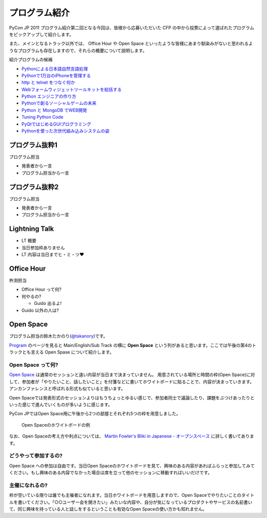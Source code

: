================
 プログラム紹介
================

PyCon JP 2011 プログラム紹介第二回となる今回は、皆様から応募いただいた CFP の中から投票によって選ばれたプログラムをピックアップして紹介します。

また、メインとなるトラック以外では、 Office Hour や Open Space といったような皆様にあまり馴染みがないと思われるようなプログラムも存在しますので、それらの概要について説明します。

紹介プログラムの候補

- `Pythonによる日本語自然言語処理 <http://2011.pycon.jp/program/talks#id6>`_
- `Pythonで1万台のiPhoneを管理する <http://2011.pycon.jp/program/talks#python1iphone>`_
- `http と telnet をつなぐ何か <http://2011.pycon.jp/program/talks#http-telnet>`_
- `Webフォームウィジェットツールキットを総括する <http://2011.pycon.jp/program/talks#web>`_
- `Python エンジニアの作り方 <http://2011.pycon.jp/program/talks#python>`_
- `Pythonで創るソーシャルゲームの未来 <http://2011.pycon.jp/program/talks#gold-sponser-session-python>`_
- `Python と MongoDB でWEB開発 <http://2011.pycon.jp/program/talks#python-mongodb-web>`_
- `Tuning Python Code <http://2011.pycon.jp/program/talks#tuning-python-code>`_
- `PyQtではじめるGUIプログラミング <http://2011.pycon.jp/program/talks#pyqtgui>`_
- `Pythonを使った次世代組み込みシステムの姿 <http://2011.pycon.jp/program/talks#id5>`_

プログラム抜粋1
===============
プログラム担当

- 発表者から一言
- プログラム担当から一言


プログラム抜粋2
===============

プログラム担当

- 発表者から一言
- プログラム担当から一言


Lightning Talk
==============

- LT 概要
- 当日参加枠ありません
- LT 内容は当日までヒ・ミ・ツ♥


Office Hour
===========

杵渕担当

- Office Hour って何?
- 何やるの?

  - Guido 出るよ!

- Guido 以外の人は?


Open Space
==========
プログラム担当の鈴木たかのり(`@takanory <http://twitter.com/takanory>`_)です。

`Program <http://2011.pycon.jp/program>`_ のページを見ると Main/English/Sub Track の横に **Open Space** という列があると思います。ここでは午後の第4のトラックとも言える Open Spase について紹介します。

Open Space って何?
------------------
`Open Space <http://2011.pycon.jp/program/open-space>`_ は通常のセッションと違い内容が当日まで決まっていません。
用意されている場所と時間の枠(Open Space)に対して、参加者が「やりたいこと、話したいこと」を付箋などに書いてホワイトボードに貼ることで、内容が決まっていきます。
アンカンファレンスと呼ばれる形式も似ていると思います。

Open Spaceでは発表形式のセッションよりはもうちょっとゆるい感じで、参加者同士で議論したり、課題をぶつけあったりといった感じで進んでいくものが多いように感じます。

PyCon JPではOpen Space用に午後から2つの部屋とそれぞれ5つの枠を用意しました。

.. figure:: /_static/open-space-whiteboard.jpg
   :scale: 25%
   :alt: Open Spaceのホワイトボードの例

   Open Spaceのホワイトボードの例

なお、Open Spaceの考え方や利点については、
`Martin Fowler's Bliki in Japanese - オープンスペース <http://capsctrl.que.jp/kdmsnr/wiki/bliki/?OpenSpace>`_ に詳しく書いてあります。

どうやって参加するの?
---------------------
Open Space への参加は自由です。当日Open Spaceのホワイトボードを見て、興味のある内容があればふらっと参加してみてください。もし興味のある内容でなかった場合は席を立って他のセッションに移動すればいいだけです。

主催になれるの?
---------------
枠が空いている限りは誰でも主催者になれます。当日ホワイトボードを用意しますので、Open Spaceでやりたいことのタイトルを書いてください。「○○ユーザー会を開きたい」みたいな内容や、自分が気になっているプロダクトやサービスの名前書いて、同じ興味を持っている人と話しをするということも有効なOpen Spaceの使い方かも知れません。

